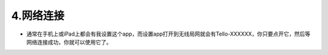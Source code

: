 =======================
4.网络连接
=======================

* 通常在手机上或iPad上都会有我设置这个app，而设置app打开到无线局网就会有Tello-XXXXXX，你只要点开它，然后等网络连接成功，你就可以使用它了。